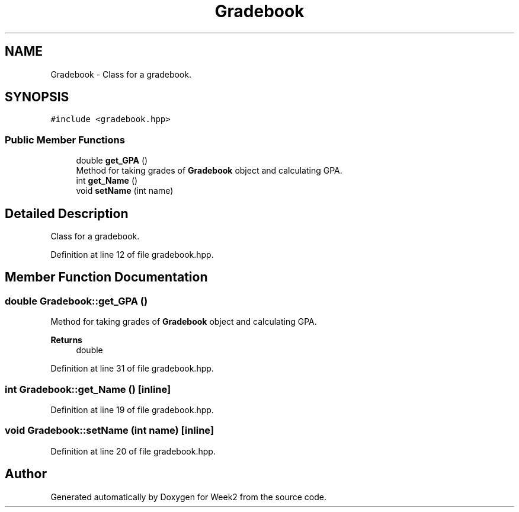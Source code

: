 .TH "Gradebook" 3 "Tue Sep 12 2023" "Week2" \" -*- nroff -*-
.ad l
.nh
.SH NAME
Gradebook \- Class for a gradebook\&.  

.SH SYNOPSIS
.br
.PP
.PP
\fC#include <gradebook\&.hpp>\fP
.SS "Public Member Functions"

.in +1c
.ti -1c
.RI "double \fBget_GPA\fP ()"
.br
.RI "Method for taking grades of \fBGradebook\fP object and calculating GPA\&. "
.ti -1c
.RI "int \fBget_Name\fP ()"
.br
.ti -1c
.RI "void \fBsetName\fP (int name)"
.br
.in -1c
.SH "Detailed Description"
.PP 
Class for a gradebook\&. 
.PP
Definition at line 12 of file gradebook\&.hpp\&.
.SH "Member Function Documentation"
.PP 
.SS "double Gradebook::get_GPA ()"

.PP
Method for taking grades of \fBGradebook\fP object and calculating GPA\&. 
.PP
\fBReturns\fP
.RS 4
double 
.RE
.PP

.PP
Definition at line 31 of file gradebook\&.hpp\&.
.SS "int Gradebook::get_Name ()\fC [inline]\fP"

.PP
Definition at line 19 of file gradebook\&.hpp\&.
.SS "void Gradebook::setName (int name)\fC [inline]\fP"

.PP
Definition at line 20 of file gradebook\&.hpp\&.

.SH "Author"
.PP 
Generated automatically by Doxygen for Week2 from the source code\&.
